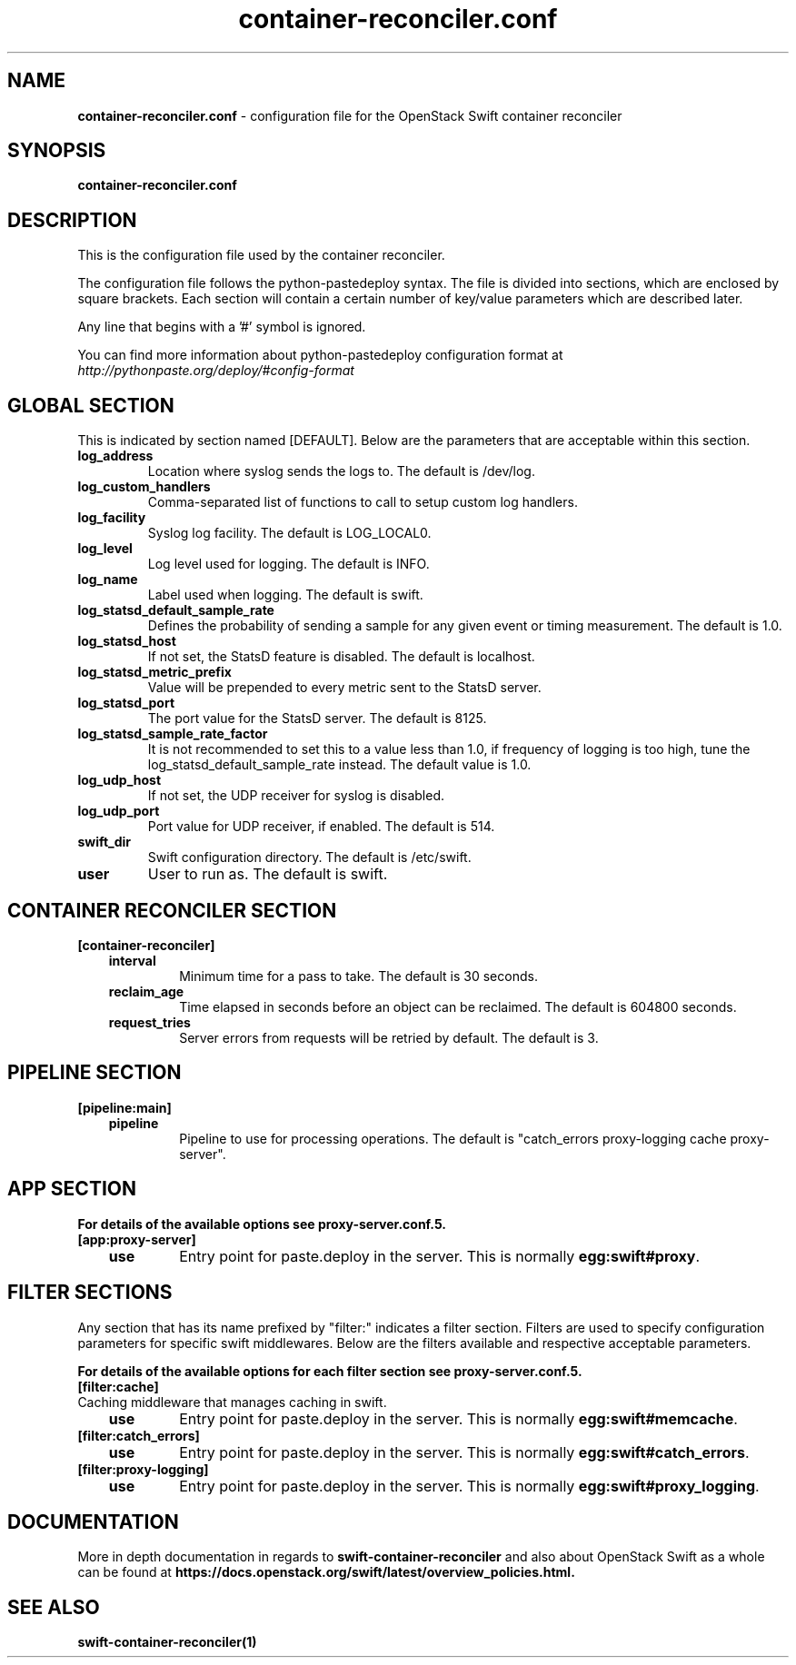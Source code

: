 .\"
.\" Author: HCLTech-SSW <hcl_ss_oss@hcl.com>
.\" Copyright (c) 2010-2017 OpenStack Foundation.
.\"
.\" Licensed under the Apache License, Version 2.0 (the "License");
.\" you may not use this file except in compliance with the License.
.\" You may obtain a copy of the License at
.\"
.\"    http://www.apache.org/licenses/LICENSE-2.0
.\"
.\" Unless required by applicable law or agreed to in writing, software
.\" distributed under the License is distributed on an "AS IS" BASIS,
.\" WITHOUT WARRANTIES OR CONDITIONS OF ANY KIND, either express or
.\" implied.
.\" See the License for the specific language governing permissions and
.\" limitations under the License.
.\"
.TH container-reconciler.conf 5 "10/25/2017" "Linux" "OpenStack Swift"

.SH NAME
.LP
.B container-reconciler.conf
\- configuration file for the OpenStack Swift container reconciler


.SH SYNOPSIS
.LP
.B container-reconciler.conf


.SH DESCRIPTION
.PP
This is the configuration file used by the container reconciler.

The configuration file follows the python-pastedeploy syntax. The file is divided
into sections, which are enclosed by square brackets. Each section will contain a
certain number of key/value parameters which are described later.

Any line that begins with a '#' symbol is ignored.

You can find more information about python-pastedeploy configuration format at
\fIhttp://pythonpaste.org/deploy/#config-format\fR


.SH GLOBAL SECTION
.PD 1
.RS 0
This is indicated by section named [DEFAULT]. Below are the parameters that
are acceptable within this section.

.IP "\fBlog_address\fR"
Location where syslog sends the logs to. The default is /dev/log.
.IP "\fBlog_custom_handlers \fR"
Comma-separated list of functions to call to setup custom log handlers.
.IP "\fBlog_facility\fR"
Syslog log facility. The default is LOG_LOCAL0.
.IP "\fBlog_level\fR"
Log level used for logging. The default is INFO.
.IP "\fBlog_name\fR"
Label used when logging. The default is swift.
.IP "\fBlog_statsd_default_sample_rate\fR"
Defines the probability of sending a sample for any given event or
timing measurement. The default is 1.0.
.IP "\fBlog_statsd_host\fR"
If not set, the StatsD feature is disabled. The default is localhost.
.IP "\fBlog_statsd_metric_prefix\fR"
Value will be prepended to every metric sent to the StatsD server.
.IP "\fBlog_statsd_port\fR"
The port value for the StatsD server. The default is 8125.
.IP "\fBlog_statsd_sample_rate_factor\fR"
It is not recommended to set this to a value less than 1.0, if frequency of
logging is too high, tune the log_statsd_default_sample_rate instead.
The default value is 1.0.
.IP "\fBlog_udp_host\fR"
If not set, the UDP receiver for syslog is disabled.
.IP "\fBlog_udp_port\fR"
Port value for UDP receiver, if enabled. The default is 514.
.IP "\fBswift_dir\fR"
Swift configuration directory. The default is /etc/swift.
.IP "\fBuser\fR"
User to run as. The default is swift.
.RE
.PD


.SH CONTAINER RECONCILER SECTION
.PD 1
.RS 0
.IP "\fB[container-reconciler]\fR"
.RE
.RS 3
.IP "\fBinterval\fR"
Minimum time for a pass to take. The default is 30 seconds.
.IP "\fBreclaim_age\fR"
Time elapsed in seconds before an object can be reclaimed. The default is 604800 seconds.
.IP "\fBrequest_tries\fR"
Server errors from requests will be retried by default. The default is 3.
.RE
.PD


.SH PIPELINE SECTION
.PD 1
.RS 0
.IP "\fB[pipeline:main]\fR"
.RE
.RS 3
.IP "\fBpipeline\fR"
Pipeline to use for  processing operations. The default is "catch_errors proxy-logging cache proxy-server".
.RE
.PD


.SH APP SECTION
.PD 1
.RS 0
\fBFor details of the available options see proxy-server.conf.5.\fR

.RS 0
.IP "\fB[app:proxy-server]\fR"
.RE
.RS 3
.IP "\fBuse\fR"
Entry point for paste.deploy in the server.
This is normally \fBegg:swift#proxy\fR.
.RE
.PD


.SH FILTER SECTIONS
.PD 1
.RS 0
Any section that has its name prefixed by "filter:" indicates a filter section.
Filters are used to specify configuration parameters for specific swift middlewares.
Below are the filters available and respective acceptable parameters.

\fBFor details of the available options for each filter section see proxy-server.conf.5.\fR

.RS 0
.IP "\fB[filter:cache]\fR"
.RE
Caching middleware that manages caching in swift.

.RS 3
.IP "\fBuse\fR"
Entry point for paste.deploy in the server.
This is normally \fBegg:swift#memcache\fR.
.RE
.PD


.RS 0
.IP "\fB[filter:catch_errors]\fR"
.RE
.RS 3
.IP "\fBuse\fR"
Entry point for paste.deploy in the server.
This is normally \fBegg:swift#catch_errors\fR.
.RE
.PD


.RS 0
.IP "\fB[filter:proxy-logging]\fR"
.RE
.RS 3
.IP "\fBuse\fR"
Entry point for paste.deploy in the server.
This is normally \fBegg:swift#proxy_logging\fR.
.RE
.PD


.SH DOCUMENTATION
.LP
More in depth documentation in regards to
.BI swift-container-reconciler
and also about OpenStack Swift as a whole can be found at
.BI https://docs.openstack.org/swift/latest/overview_policies.html.

.SH "SEE ALSO"
.BR swift-container-reconciler(1)
